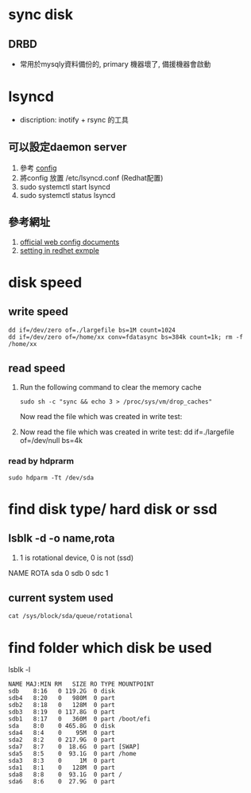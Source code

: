 * sync disk
** DRBD
 - 常用於mysqly資料備份的, primary 機器壞了, 備援機器會啟動
* lsyncd
 - discription: inotify + rsync 的工具
** 可以設定daemon server
 1. 參考 [[file:lsyncd/lsyncd.conf][config]] 
 2. 將config 放置 /etc/lsyncd.conf (Redhat配置)
 3. sudo systemctl start  lsyncd
 4. sudo systemctl status lsyncd
** 參考網址
 1. [[https://axkibe.github.io/lsyncd/manual/config/][official web config documents]]
 2. [[https://www.linuxtechi.com/install-and-use-lsyncd-on-centos-7-rhel-7/][setting in redhet exmple]]
* disk speed
** write speed
#+BEGIN_SRC 
dd if=/dev/zero of=./largefile bs=1M count=1024
dd if=/dev/zero of=/home/xx conv=fdatasync bs=384k count=1k; rm -f /home/xx
#+END_SRC
** read speed
1. Run the following command to clear the memory cache
   #+BEGIN_SRC 
     sudo sh -c "sync && echo 3 > /proc/sys/vm/drop_caches"
   #+END_SRC
   Now read the file which was created in write test:   
2. Now read the file which was created in write test:
 dd if=./largefile of=/dev/null bs=4k
*** read by hdprarm
#+BEGIN_SRC 
sudo hdparm -Tt /dev/sda
#+END_SRC 

* find disk type/ hard disk or ssd
**  lsblk -d -o name,rota
  1. 1 is rotational device, 0 is not (ssd)
  NAME ROTA
  sda     0
  sdb     0
  sdc     1
  
**  current system used
   #+BEGIN_SRC 
    cat /sys/block/sda/queue/rotational
   #+END_SRC
   
* find folder which disk be used
lsblk -l
#+BEGIN_SRC 
NAME MAJ:MIN RM   SIZE RO TYPE MOUNTPOINT
sdb    8:16   0 119.2G  0 disk 
sdb4   8:20   0   980M  0 part 
sdb2   8:18   0   128M  0 part 
sdb3   8:19   0 117.8G  0 part 
sdb1   8:17   0   360M  0 part /boot/efi
sda    8:0    0 465.8G  0 disk 
sda4   8:4    0    95M  0 part 
sda2   8:2    0 217.9G  0 part 
sda7   8:7    0  18.6G  0 part [SWAP]
sda5   8:5    0  93.1G  0 part /home
sda3   8:3    0     1M  0 part 
sda1   8:1    0   128M  0 part 
sda8   8:8    0  93.1G  0 part /
sda6   8:6    0  27.9G  0 part 

#+END_SRC

